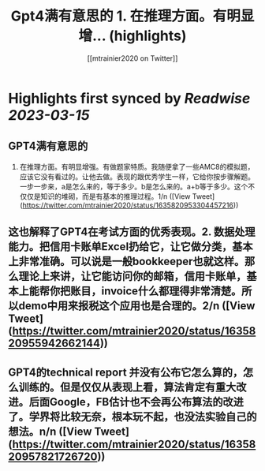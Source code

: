 :PROPERTIES:
:title: Gpt4满有意思的  1. 在推理方面。有明显增... (highlights)
:author: [[mtrainier2020 on Twitter]]
:full-title: "Gpt4满有意思的  1. 在推理方面。有明显增..."
:category: #tweets
:url: https://twitter.com/mtrainier2020/status/1635820953304457216
:END:

* Highlights first synced by [[Readwise]] [[2023-03-15]]
** GPT4满有意思的 
1. 在推理方面。有明显增强。有做题家特质。我随便拿了一些AMC8的模拟题，应该它没有看过的。让他去做。表现的跟优秀学生一样，它给你按步骤解题。一步一步来，a是怎么来的，等于多少。b是怎么来的。a+b等于多少。这个不仅仅是知识的堆砌，而是有基本的推理过程。1/n ([View Tweet](https://twitter.com/mtrainier2020/status/1635820953304457216))
** 这也解释了GPT4在考试方面的优秀表现。2. 数据处理能力。把信用卡账单Excel扔给它，让它做分类，基本上非常准确。可以说是一般bookkeeper也就这样。那么理论上来讲，让它能访问你的邮箱，信用卡账单，基本上能帮你把账目，invoice什么都理得非常清楚。所以demo中用来报税这个应用也是合理的。2/n ([View Tweet](https://twitter.com/mtrainier2020/status/1635820955942662144))
** GPT4的technical report 并没有公布它怎么算的，怎么训练的。但是仅仅从表现上看，算法肯定有重大改进。后面Google，FB估计也不会再公布算法的改进了。学界将比较无奈，根本玩不起，也没法实验自己的想法。n/n ([View Tweet](https://twitter.com/mtrainier2020/status/1635820957821726720))